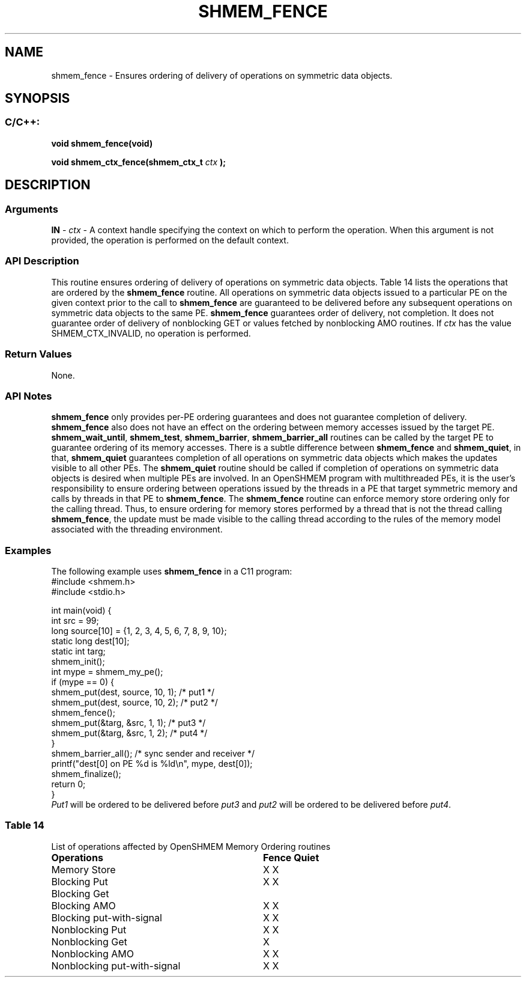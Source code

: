 .TH SHMEM_FENCE 3 "Open Source Software Solutions, Inc." "OpenSHMEM Library Documentation"
./ sectionStart
.SH NAME
shmem_fence \- 
Ensures ordering of delivery of operations on symmetric data objects.
./ sectionEnd
./ sectionStart
.SH   SYNOPSIS
./ sectionEnd
./ sectionStart
.SS C/C++:
.B void
.B shmem\_fence(void)

.B void
.B shmem\_ctx\_fence(shmem_ctx_t
.I ctx
.B );
./ sectionEnd
./ sectionStart
.SH DESCRIPTION
.SS Arguments
.BR "IN " -
.I ctx
- A context handle specifying the context on which to perform the operation.
When this argument is not provided, the operation is performed on
the default context.
./ sectionEnd
./ sectionStart
.SS API Description
This routine ensures ordering of delivery of operations on symmetric data
objects.
Table 14 lists the operations that are ordered
by the 
.B shmem\_fence
routine.
All operations on symmetric data objects issued to a particular
PE on the given context prior
to the call to 
.B shmem\_fence
are guaranteed to be delivered before any
subsequent operations on symmetric data
objects to the same PE. 
.B shmem\_fence
guarantees order of delivery,
not completion. It does not guarantee order of delivery of nonblocking
GET or values fetched by nonblocking AMO routines.
If 
.I ctx
has the value SHMEM\_CTX\_INVALID, no operation is
performed.
./ sectionEnd
./ sectionStart
.SS Return Values
None.
./ sectionEnd
./ sectionStart
.SS API Notes
.B shmem\_fence
only provides per-PE ordering guarantees and does not
guarantee completion of delivery.
.B shmem\_fence
also does not have an effect on the ordering between memory
accesses issued by the target PE. 
.BR "shmem\_wait\_until" ,
.BR "shmem\_test" ,
.BR "shmem\_barrier" ,
.B shmem\_barrier\_all
routines can be called by the target PE to guarantee
ordering of its memory accesses.
There is a subtle difference between
.B shmem\_fence
and 
.BR "shmem\_quiet" ,
in that, 
.B shmem\_quiet
guarantees completion of all operations on
symmetric data objects which makes the updates visible to all other
PEs.
The 
.B shmem\_quiet
routine should be called if completion of operations
on symmetric data objects is desired
when multiple PEs are involved.
In an OpenSHMEM program with multithreaded PEs, it is the
user's responsibility to ensure ordering between operations issued by the threads
in a PE that target symmetric memory and calls by threads in that PE to
.BR "shmem\_fence" .
The 
.B shmem\_fence
routine can enforce memory store ordering only for the
calling thread. Thus, to ensure ordering for memory stores performed by a thread that is
not the thread calling 
.BR "shmem\_fence" ,
the update must be made visible to the
calling thread according to the rules of the memory model associated with
the threading environment.
./ sectionEnd
./ sectionStart
.SS Examples
The following example uses 
.B shmem\_fence
in a C11 program: 
.nf
#include <shmem.h>
#include <stdio.h>

int main(void) {
 int src = 99;
 long source[10] = {1, 2, 3, 4, 5, 6, 7, 8, 9, 10};
 static long dest[10];
 static int targ;
 shmem_init();
 int mype = shmem_my_pe();
 if (mype == 0) {
   shmem_put(dest, source, 10, 1); /* put1 */
   shmem_put(dest, source, 10, 2); /* put2 */
   shmem_fence();
   shmem_put(&targ, &src, 1, 1); /* put3 */
   shmem_put(&targ, &src, 1, 2); /* put4 */
 }
 shmem_barrier_all(); /* sync sender and receiver */
 printf("dest[0] on PE %d is %ld\\n", mype, dest[0]);
 shmem_finalize();
 return 0;
}
.fi
.I Put1
will be ordered to be delivered before 
.I put3
and 
.I put2
will be ordered to be delivered before 
.IR "put4" .
.SS Table 14
List of operations affected by OpenSHMEM Memory Ordering routines
.TP 32
.B Operations
.B Fence
.B Quiet
.TP
Memory Store
X     X
.TP 
Blocking Put
X     X
.TP 
Blocking Get
.TP 
Blocking AMO
X     X
.TP 
Blocking put-with-signal
X     X
.TP 
Nonblocking Put
X     X
.TP 
Nonblocking Get
X
.TP 
Nonblocking AMO
X     X
.TP 
Nonblocking put-with-signal
X     X
.TP 
